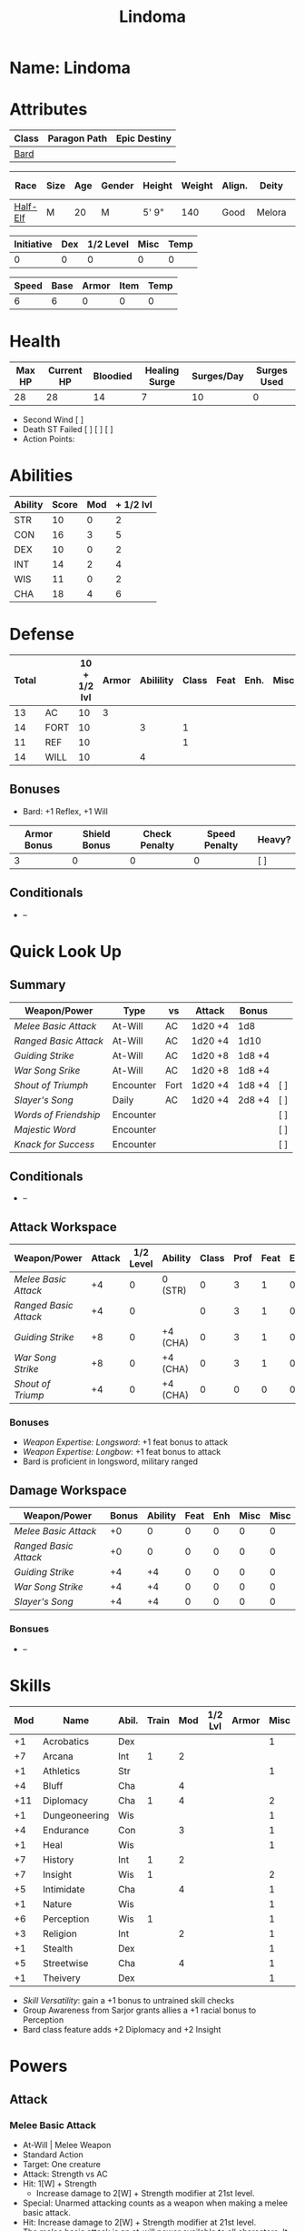 #+title: Lindoma
#+STARTUP: overview

* Name: Lindoma

* Attributes
| Class | Paragon Path | Epic Destiny |
|-------+--------------+--------------|
| [[http://iws.mx/dnd/?view=class104][Bard]]  |              |              |

| Race     | Size | Age | Gender | Height | Weight | Align. | Deity  | Adv. Co. |  XP | Next XP | Level |
|----------+------+-----+--------+--------+--------+--------+--------+----------+-----+---------+-------|
| [[http://iws.mx/dnd/?view=race6][Half-Elf]] | M    |  20 | M      | 5' 9"  |    140 | Good   | Melora |          | 350 |    1000 |     1 |

| Initiative | Dex | 1/2 Level | Misc | Temp |
|------------+-----+-----------+------+------|
|          0 |   0 |         0 |    0 |    0 |
#+TBLFM: $1=($2 + $3 + $4 + $5)

| Speed | Base | Armor | Item | Temp |
|-------+------+-------+------+------|
|     6 |    6 |     0 |    0 |    0 |
#+TBLFM: $1=($2 + $3 + $4 + $5)

* Health
| Max HP | Current HP | Bloodied | Healing Surge | Surges/Day | Surges Used |
|--------+------------+----------+---------------+------------+-------------|
|     28 |         28 |       14 |             7 |         10 |           0 |

 - Second Wind [ ]
 - Death ST Failed [ ] [ ] [ ]
 - Action Points:


* Abilities
| Ability | Score | Mod | + 1/2 lvl |
|---------+-------+-----+-----------|
| STR     |    10 |   0 |         2 |
| CON     |    16 |   3 |         5 |
| DEX     |    10 |   0 |         2 |
| INT     |    14 |   2 |         4 |
| WIS     |    11 |   0 |         2 |
| CHA     |    18 |   4 |         6 |
#+TBLFM: $3='(int-to-string (floor (/ (- $2 10) 2)));N
#+TBLFM: $4=($3 + 2)



* Defense
:PROPERTIES:
:VISIBILITY: children
:END:
| Total |      | 10 + 1/2 lvl | Armor | Abilility | Class | Feat | Enh. | Misc | Temp |
|-------+------+--------------+-------+-----------+-------+------+------+------+------|
|    13 | AC   |           10 |  3    |           |       |      |      |      |      |
|    14 | FORT |           10 |       |         3 |     1 |      |      |      |      |
|    11 | REF  |           10 |       |           |     1 |      |      |      |      |
|    14 | WILL |           10 |       |         4 |       |      |      |      |      |
#+TBLFM: $1=($3 + $5 + $6 + $7 + $8 + $9 + $10)
** Bonuses
:PROPERTIES:
:VISIBILITY: folded
:END:
 - Bard: +1 Reflex, +1 Will


| Armor Bonus | Shield Bonus | Check Penalty | Speed Penalty | Heavy? |
|-------------+--------------+---------------+---------------+--------|
|           3 |            0 |             0 |             0 | [ ]    |
** Conditionals
:PROPERTIES:
:VISIBILITY: content
:END:
 - --



* Quick Look Up
:PROPERTIES:
:VISIBILITY: children
:END:
** Summary
:PROPERTIES:
:VISIBILITY: all
:END:
| Weapon/Power        | Type      | vs   | Attack  | Bonus  |     |
|---------------------+-----------+------+---------+--------+-----|
| [[Melee Basic Attack]]  | At-Will   | AC   | 1d20 +4 | 1d8    |     |
| [[Ranged Basic Attack]] | At-Will   | AC   | 1d20 +4 | 1d10   |     |
| [[Guiding Strike]]      | At-Will   | AC   | 1d20 +8 | 1d8 +4 |     |
| [[War Song Srike]]      | At-Will   | AC   | 1d20 +8 | 1d8 +4 |     |
| [[Shout of Triumph]]    | Encounter | Fort | 1d20 +4 | 1d8 +4 | [ ] |
| [[Slayer's Song]]       | Daily     | AC   | 1d20 +4 | 2d8 +4 | [ ] |
| [[Words of Friendship]] | Encounter |      |         |        | [ ] |
| [[Majestic Word]]       | Encounter |      |         |        | [ ] |
| [[Knack for Success]]   | Encounter |      |         |        | [ ] |
** Conditionals
:PROPERTIES:
:VISIBILITY: all
:END:
 - --

** Attack Workspace
| Weapon/Power        | Attack | 1/2 Level | Ability  | Class | Prof | Feat | Enh | Misc |
|---------------------+--------+-----------+----------+-------+------+------+-----+------|
| [[Melee Basic Attack]]  |     +4 |         0 | 0 (STR)  |     0 |    3 |    1 |   0 |    0 |
| [[Ranged Basic Attack]] |     +4 |         0 |          |     0 |    3 |    1 |   0 |    0 |
| [[Guiding Strike]]      |     +8 |         0 | +4 (CHA) |     0 |    3 |    1 |   0 |    0 |
| [[War Song Strike]]     |     +8 |         0 | +4 (CHA) |     0 |    3 |    1 |   0 |    0 |
| [[Shout of Triump]]     |     +4 |         0 | +4 (CHA) |     0 |    0 |    0 |   0 |    0 |
#+TBLFM: $2='(concat "+" (int-to-string (-sum '($3 $4 $5 $6 $7 $8 $9))));N
*** Bonuses
 - [[Weapon Expertise: Longsword]]: +1 feat bonus to attack
 - [[Weapon Expertise: Longbow]]: +1 feat bonus to attack
 - Bard is proficient in longsword, military ranged

** Damage Workspace
| Weapon/Power        | Bonus | Ability | Feat | Enh | Misc | Misc |
|---------------------+-------+---------+------+-----+------+------|
| [[Melee Basic Attack]]  |    +0 |       0 |    0 |   0 |    0 |    0 |
| [[Ranged Basic Attack]] |    +0 |       0 |    0 |   0 |    0 |    0 |
| [[Guiding Strike]]      |    +4 |      +4 |    0 |   0 |    0 |    0 |
| [[War Song Strike]]     |    +4 |      +4 |    0 |   0 |    0 |    0 |
| [[Slayer's Song]]       |    +4 |      +4 |    0 |   0 |    0 |    0 |
#+TBLFM: $2='(concat "+" (int-to-string (-sum '($3 $4 $5 $6))));N
*** Bonsues
 - --



* Skills
| Mod | Name          | Abil. | Train | Mod | 1/2 Lvl | Armor | Misc | Temp |
|-----+---------------+-------+-------+-----+---------+-------+------+------|
|  +1 | Acrobatics    | Dex   |       |     |         |       |    1 |      |
|  +7 | Arcana        | Int   |     1 |   2 |         |       |      |      |
|  +1 | Athletics     | Str   |       |     |         |       |    1 |      |
|  +4 | Bluff         | Cha   |       |   4 |         |       |      |      |
| +11 | Diplomacy     | Cha   |     1 |   4 |         |       |    2 |      |
|  +1 | Dungeoneering | Wis   |       |     |         |       |    1 |      |
|  +4 | Endurance     | Con   |       |   3 |         |       |    1 |      |
|  +1 | Heal          | Wis   |       |     |         |       |    1 |      |
|  +7 | History       | Int   |     1 |   2 |         |       |      |      |
|  +7 | Insight       | Wis   |     1 |     |         |       |    2 |      |
|  +5 | Intimidate    | Cha   |       |   4 |         |       |    1 |      |
|  +1 | Nature        | Wis   |       |     |         |       |    1 |      |
|  +6 | Perception    | Wis   |     1 |     |         |       |    1 |      |
|  +3 | Religion      | Int   |       |   2 |         |       |    1 |      |
|  +1 | Stealth       | Dex   |       |     |         |       |    1 |      |
|  +5 | Streetwise    | Cha   |       |   4 |         |       |    1 |      |
|  +1 | Theivery      | Dex   |       |     |         |       |    1 |      |
#+TBLFM: $1='(concat "+" (int-to-string (+ $5 $6 $7 $8 $9 (if (eql $4 1) 5 0))));N
 - [[Skill Versatility]]: gain a +1 bonus to untrained skill checks
 - Group Awareness from Sarjor grants allies a +1 racial bonus to Perception
 - Bard class feature adds +2 Diplomacy and +2 Insight


* Powers
:PROPERTIES:
:COLUMNS: %ITEM %POWERTYPE(Type) %ATTACK %HIT %RANGE %TARGET
:VISIBILITY: children
:END:
** Attack
:PROPERTIES:
:VISIBILITY: children
:END:
*** Melee Basic Attack
:PROPERTIES:
:POWERTYPE: At-Will
:TARGET: One creature
:ATTACK: STR vs AC
:HIT: 1[W] + STR
:END:
 - At-Will | Melee Weapon
 - Standard Action
 - Target: One creature
 - Attack: Strength vs AC
 - Hit: 1[W] + Strength
   - Increase damage to 2[W] + Strength modifier at 21st level.
 - Special: Unarmed attacking counts as a weapon when making a melee basic attack.
 - Hit: Increase damage to 2[W] + Strength modifier at 21st level.
 - The melee basic attack is an at-will power available to all characters. It can be performed as part of a basic attack action or a number of other actions, such as charge, coup de grace, or opportunity attack.
 - Certain at-will powers count as melee basic attacks. They can be used any time a melee basic attack could be used, and are affected by modifiers to melee basic attacks.
 - A number of other powers can be used in place of the melee basic attack portion of a charge.

*** Ranged Basic Attack
:PROPERTIES:
:POWERTYPE: At-Will
:ATTACK: DEX vs AC
:HIT: 1[W] + DEX
:END:
 - At-Will | Ranged Weapon
 - Standard
 - Target: One creature
 - Attack: Dexterity vs AC
 - Hit: 1[W] + Dexterity
   - Increase damage to 2[W] + Dexterity modifier at 21st level.
 - Special: Heavy thrown weapons use Strength instead of Dexterity for both attack and damage rolls for ranged basic attacks.

*** Guiding Strike
:PROPERTIES:
:POWERTYPE: At-Will
:RANGE: weapon
:TARGET: One creature
:ATTACK: CHA vs AC
:HIT: 1[W] + CHA*
:END:
/Your weapon stroke guides your allies, showing them where to focus their attacks./
 - Bard Attack 1
 - At-Will | Arcane, Weapon
 - Standard Action | Melee weapon
 - Target: One creature
 - Attack: Cha vs AC
 - Hit: 1[W] + Cha
   - and the target takes a -2 penalty to the defense of your choice until the end of your next turn.
 - http://iws.mx/dnd/?view=power4987

*** War Song Strike
:PROPERTIES:
:POWERTYPE: At-Will
:RANGE: weapon
:TARGET: One creature
:ATTACK: CHA vs AC
:HIT: 1[W] + CHA*
:END:
/You sing a song of war and victory, invigorating your allies as they press the attack/
 - Bard Attack 1
 - At-Will | Arcane, Weapon
 - Standard Action | Melee weapon
 - Target: One creature
 - Attack: Cha vs AC
 - Hit: 1[W] + Cha
   - any ally who hits the target before the end of your next turn gains temporary hit points equal to your Constitution modifier.
   - Level 21: 2[W] + Cha damage
 - http://iws.mx/dnd/?view=power4988

*** Slayer's Song
:PROPERTIES:
:POWERTYPE: Daily
:RANGE: weapon
:TARGET: One creature
:ATTACK: CHA vs AC
:HIT: 2[W] + CHA*
:END:
/You sing a tune of war that diminishes your foes' defenses with each blow you strike/
 - Daily | Arcane, Weapon
 - Standard Action | Melee weapon
 - Target: One creature
 - Attack: Cha vs ACTIONTYPE
 - Hit: 2[W] + Cha damage
   - and the target grants combat advantage to you and your allies (save ends)
 - Miss: Half damage.
 - Effect: Until the end of the encounter, whenever you hit an enemy, that enemy
   grants combat advantage to you and your allies until the end of your next
   turn.
 - http://iws.mx/dnd/?view=power2350
*** Shout of Triumph
:PROPERTIES:
:POWERTYPE: Encounter
:ATTACKTYPE: Close blast 3
:RANGE: weapon
:TARGET: Each enemy in the blast
:ATTACK: CHA vs FORT*
:HIT: 1d6 + CHA thunder*
:END:
/You unleash a mighty call of battle, scattering your enemies while urging your allies forward./
 - Bard Attack 1
 - Encounter | Arcane, Implement, Thunder
 - Standard Action | Close blast 3
 - Target: Each enemy in the blast
 - Attack: Cha vs Fort
 - Hit: 1d6 + Cha modifier thunder damage
   - push the target 1 square
 - Effect: You slide each ally in the blast 1 square
 - Virtue of Valor: The number of squares you push the target and slide allies equals your Constitution modifier.
 - http://iws.mx/dnd/?view=power2349
** Utility
:PROPERTIES:
:VISIBILITY: children
:END:
*** Words of Friendship
:PROPERTIES:
:POWERTYPE: Encounter
:END:
/You infuse your words with arcane power, turning even the simplest speech into a compelling oration./
 - Bard Feature
 - Encounter | Arcane, Charm
 - Minor Action | Personal
 - Effect: You gain a +5 power bonus to the next Diplomacy check you make before the end of your next turn.
 - http://iws.mx/dnd/?view=power2887

*** Majestic Word
:PROPERTIES:
:POWERTYPE: Encounter (Special)
:ATTACKTYPE: Close burst 5
:TARGET: You or one ally in the burst
:END:
/You utter words laden with preternatural inspiration, restoring your ally's stamina and making wounds seem insignificant/
 - Bard Feature
 - Encounter (Special) | Acrane, Healing
 - Minor Action | Close burst 5 (10 at 11th level, 15 at 21st level)
 - Target: You or one ally in the burst
 - Effect: The target can spend a healing surge and regain additional hit points equal to your Charisma modifier.
   - You also slide the target 1 square.
   - Level 6: 1d6 + Cha modifier additional hit points
   - Level 11: 2d6 + Cha modifier additional hit points
   - Level 16: 3d6 + Cha modifier additional hit points
   - Level 21: 4d6 + Cha modifier additional hit points
   - Level 26: 5d6 + Cha modifier additional hit points
 - Special: You can use this power twice per encounter, but only once per round. At 16th level, you can use this power three times per encounter, but only once per round.
 - http://iws.mx/dnd/?view=power2339

*** Knack for Success
:PROPERTIES:
:POWERTYPE: Encounter
:ATTACKTYPE: Close blast 5
:TARGET: You or one ally in the burst
:END:
/Your mere presence is enough to tip the balance of fortune for you and your allies/
 - Half-Elf Racial Power
 - Encounter
 - Minor Action | Close burst 5
 - Target: You or one ally in the burst
 - Effect: Choose one of the following:
   - The target makes a saving throw.
   - The target shifts up to 2 squares as a free action.
   - The target gains a +2 power bonus to their next attack roll made before the EoTNT
   - The target gains a +4 power bonus to their next skill check made before the EoTNT
 - http://iws.mx/dnd/?view=race6


* Features
** Bardic Virtue
 - Bard feature
 - You gain the Ritual Caster feat as a bonus feat, allowing you to use magical
 - Bards praise many virtues in their stories, telling tales of people whose
   particular qualities set them above common folk. The valor of dauntless
   heroes and the cunning of great minds are among these virtues, and a bard can
   choose to emphasize either quality.
 - Choose one of the following options: Virtue of Cunning, Virtue of Prescience,
   Virtue of Valor. The choice you make gives you the benefit described below
   and also provides bonuses to certain bard powers, as detailed in those
   powers.
 - http://iws.mx/dnd/?view=class104
** Multiclass Versatility
 - Bard feature
 - You can choose class-specific multiclass feats from more than one class.
 - http://iws.mx/dnd/?view=class104
** Skill Versatility
 - Bard feature
 - You gain a +1 bonus to untrained skill checks.
 - http://iws.mx/dnd/?view=class104

** Virtue of Valor
 - Bard feature
 - Once per round, when any ally within 5 squares of you reduces an enemy to 0
   hit points or bloodies an enemy, you can grant temporary hit points to that
   ally as a free action.
 - The number of temporary hit points equals 1 + your Constitution modifier at 1st level
 - 3 + your Constitution modifier at 11th level
 - 5 + your Constitution modifier at 21st level
 - http://iws.mx/dnd/?view=class104

** Song of Rest
 - Bard feature
 - When you play an instrument or sing during a short rest, you and each ally
   who can hear you are affected by your Song of Rest. When an affected
   character spends healing surges at the end of the rest, that character
   regains additional hit points equal to your Charisma modifier with each
   healing surge. A character can be affected by only one Song of Rest at a
   time.
 - http://iws.mx/dnd/?view=class104

** Bardic Training
 - Bard feature
 - You gain the Ritual Caster feat as a bonus feat, allowing you to use magical
   rituals. You own a ritual book, and it contains two rituals of your choice
   that you have mastered: one 1st-level ritual that has bard as a prerequisite
   and another 1st-level ritual.
 - In addition, you can perform one bard ritual per day of your level or lower
   without expending components, although you must pay any other costs and use
   any focus required by the ritual. At 11th level, you can perform two bard
   rituals per day of your level or lower without expending components; at 21st
   level, you can perform three.
 - http://iws.mx/dnd/?view=class104

** Dual Heritage
 - Half-Elf feature
 - You can take feats that have either elf or human as a prerequisite (as well
   as those specifically for half-elves), as long as you meet any other
   requirements.
 - http://iws.mx/dnd/?view=race6

** Group Diplomacy
 - Half-Elf feature
 - You grant allies within 10 squares of you a +1 racial bonus to Diplomacy checks.
 - http://iws.mx/dnd/?view=race6


* Rituals
:PROPERTIES:
:COLUMNS: %ITEM %TIME %DURATION %KEYSKILL %COMPONENTCOST
:VISIBILITY: children
:END:
** Glib Limrick
:PROPERTIES:
:TIME: 1 minute
:DURATION: 10 minutes
:COMPONENTCOST: 10 gp, plus a focus worth 5gp
:KEYSKILL: Arcana (no check)
:END:
/You recite a short rhyme and feel your tongue loosen to the lies can flow freely./
 - Component Cost: 10 gp, plus a focus worth 5 gp
 - Level 1
 - Category: Deception
 - Key Skill: Arcana (no check)
 - Time: 1 minute
 - Duration: 10 minutes
 - Prerequisite: Bard
 - Focus: A musical instrument you play as part of performing the ritual.
 - For the ritual's duration, whenever you make a Bluff check, you can roll
   twice and use either result. The ritual's effect automatically ends when you
   roll initiative.
 - http://iws.mx/dnd/?view=ritual197

** Traveler's Camouflage
/You and your allies take on the textures and colors of the world around you/
 - Component Cost: 10 gp
 - Level 1
 - Category: Deception
 - Key Skill: Nature
 - Time: 10 minutes
 - Duration: 10 hours
 - Focus: A musical instrument you play as part of performing the ritual.
 - For the ritual's duration, whenever you make a Bluff check, you can roll
   twice and use either result. The ritual's effect automatically ends when you
   roll initiative.
 - You cloak yourself and any allies present for the ritual in a camouflaging
   shroud. The subjects of this ritual gain a bonus to Stealth checks while
   traveling, and other creatures take a penalty when using Perception to find
   your tracks.
 - This camouflage protects you and your allies as you travel, but not during
   battle. Any subject who rolls initiative or makes an attack roll loses the
   benefit of this ritual until the end of the encounter. If a subject is hidden
   when he or she makes an attack, that subject loses the bonus before making
   the attack roll, which could cause him or her to lose the benefit of being
   hidden for that attack.
 - Your Nature check determines the bonus you and your allies gain and the
   penalty others take.
 - http://iws.mx/dnd/?view=ritual291

| Nature Check Result | Bonus to Stealth | Penalty to Find Tracks |
|---------------------+------------------+------------------------|
| 19 or lower         |               +2 |                     -2 |
| 20-29               |               +5 |                     -5 |
| 30 or higher        |              +10 |                    -10 |



* Feats
** Weapon Expertise: Longsword
 - Level: free
 - Benefit: Choose a weapon group. You gain a +1 feat bonus to attack rolls with
   any weapon power you use with a weapon from that group. The bonus increases
   to +2 at 11th level and +3 at 21st level.
 - Special: You can take this feat more than once. Each time you select this
   feat, choose another weapon group.
 - http://iws.mx/dnd/?view=feat1032

** Weapon Expertise: Longbow
 - Level: free
 - Benefit: Choose a weapon group. You gain a +1 feat bonus to attack rolls with
   any weapon power you use with a weapon from that group. The bonus increases
   to +2 at 11th level and +3 at 21st level.
 - Special: You can take this feat more than once. Each time you select this
   feat, choose another weapon group.
 - http://iws.mx/dnd/?view=feat1032

** Ritual Caster
 - Level: 1
 - Prerequisite: Trained in Arcana or Religion
 - Benefit: You can master and perform rituals of your level or lower. See
   Chapter 10 for information on acquiring, mastering, and performing rituals.
   Even though some rituals use the Heal skill or the Nature skill, the Arcana
   skill or the Religion skill is required to understand how to perform rituals.
 - http://iws.mx/dnd/?view=feat159

** Strength of Valor
 - Level: class feature
 - Prerequisite: Bard, Virtue of Valor class feature
 - Benefit: When you grant an ally temporary hit points with your Virtue of
   Valor, that ally also gains a +2 bonus to the next damage roll he or she
   makes before the end of his or her next turn.
 - http://iws.mx/dnd/?view=feat470


* Proficiencies
  | Languages | Tools | Armor         | Weapons         |
  |-----------+-------+---------------+-----------------|
  | Common    | Flute | Cloth         | Simple          |
  | Elf       |       | Leather       | Military ranged |
  | Orc       |       | Light Shields | Longsword       |
  |           |       | Cloth         | Scimitar        |
  |           |       | Chainmail     | Short Sword     |
  |           |       |               |                 |

* Items
:PROPERTIES:
:VISIBILITY: all
:END:
** Equipment
  | Name               | Quantity | Cost (gp) | Weight (lbs) | Total Weight (lbs) | Total Cost (gp) |
  |--------------------+----------+-----------+--------------+--------------------+-----------------|
  | Longbow            |        1 |        50 |            2 |                  2 |              50 |
  | Longsword          |        1 |        15 |            4 |                  4 |              15 |
  | Backpack           |        1 |         2 |            5 |                  5 |               2 |
  | Bedroll            |        1 |        .1 |            2 |                  2 |             0.1 |
  | Tinderbox          |        1 |        .5 |            1 |                  1 |             0.5 |
  | Ration             |       10 |        .5 |            1 |                 10 |              5. |
  | Waterskin          |        1 |        .2 |            5 |                  5 |             0.2 |
  | Healing Potion     |        1 |        50 |           .1 |                0.1 |              50 |
  | Hempen Rope (50ft) |        1 |         1 |           10 |                 10 |               1 |
  | Arrows             |       60 |       .05 |           .1 |                 6. |              3. |
  | Hide Armor         |        1 |        30 |           25 |                 25 |              30 |
  |--------------------+----------+-----------+--------------+--------------------+-----------------|
  | Carry Capacity     |      100 |           |              |               70.1 |           156.8 |
  #+TBLFM: $5=($2 * $4)
  #+TBLFM: $6=($2 * $3)
  #+TBLFM: @>$5=vsum(@<<$5..@>>$5)
  #+TBLFM: @>$6=vsum(@<<$6..@>>$6)
*** Magic Items
**** Everlasting Provisions
/This plain basket radiates delicious smells./
- http://iws.mx/dnd/?view=item1224
- Wonderous Item: 840 gp
- Property: After an extended rest, you open the basket, creating enough food
  and water to feed five Medium or Small creatures (or one Large creature) for
  24 hours.


** Money
   | Copper | Silver | Electrum | Gold | Platinum | Total (Gold) |
   |--------+--------+----------+------+----------+--------------|
   |      7 |     12 |          |   98 |          |        99.27 |
   #+TBLFM: $6=(($1 / 100) + ($2 / 10) + ($3 / 2) + $4 + ($5 * 10));N
